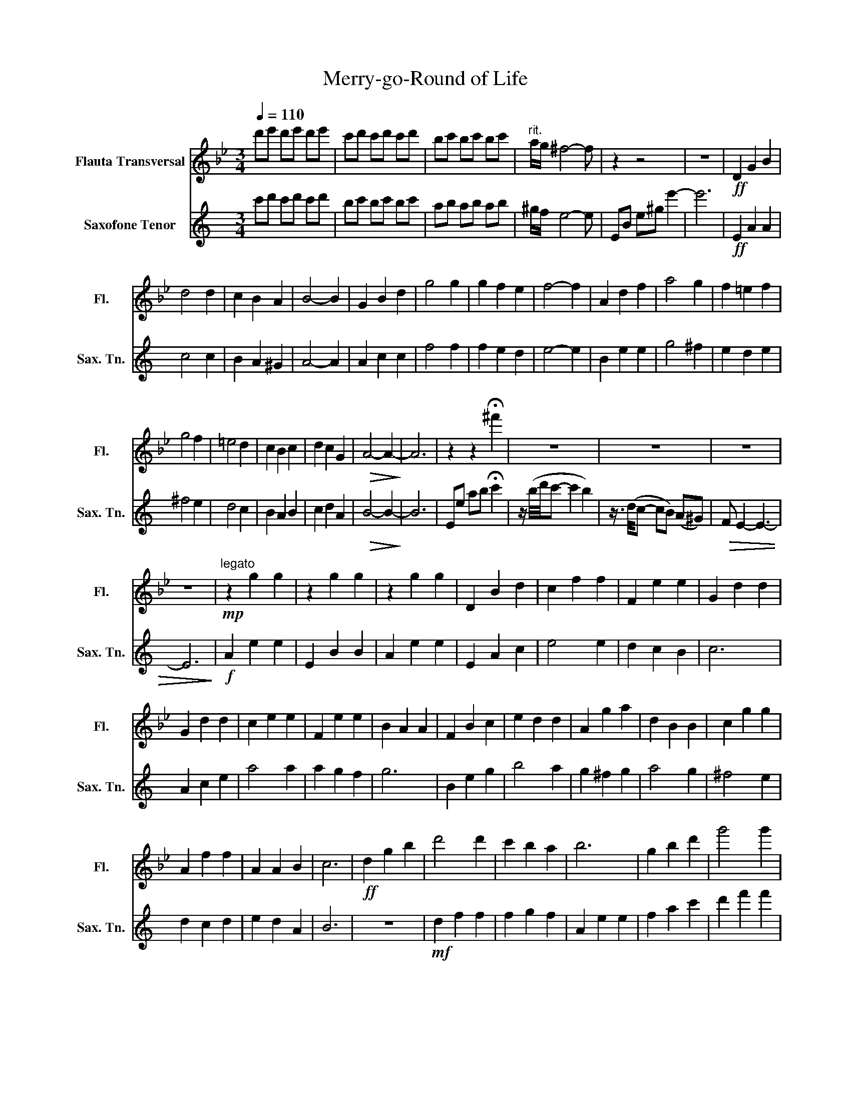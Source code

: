 X:1
T:Merry-go-Round of Life
%%score 1 2
L:1/8
Q:1/4=110
M:3/4
K:Bb
V:1 treble nm="Flauta Transversal" snm="Fl."
V:2 treble transpose=-14 nm="Saxofone Tenor" snm="Sax. Tn."
V:1
 d'e' d'e' d'e' | c'd' c'd' c'd' | bc' bc' bc' |"^rit." a/g/ ^f4- f | z2 z4 | z6 |!ff! D2 G2 B2 | %7
 d4 d2 | c2 B2 A2 | B4- B2 | G2 B2 d2 | g4 g2 | g2 f2 e2 | f4- f2 | A2 d2 f2 | a4 g2 | f2 =e2 f2 | %17
 g4 f2 | =e4 d2 | c2 B2 c2 | d2 c2 G2 |!>(! A4- A2-!>)! | A6 | z2 z2 !fermata!^f'2 | z6 | z6 | z6 | %27
 z6 |!mp!"^legato" z2 g2 g2 | z2 g2 g2 | z2 g2 g2 | D2 B2 d2 | c2 f2 f2 | F2 e2 e2 | G2 d2 d2 | %35
 G2 d2 d2 | c2 e2 e2 | F2 e2 e2 | B2 A2 A2 | F2 B2 c2 | e2 d2 d2 | A2 g2 a2 | d2 B2 B2 | c2 g2 g2 | %44
 A2 f2 f2 | A2 A2 B2 | c6 |!ff! d2 g2 b2 | d'4 d'2 | c'2 b2 a2 | b6 | g2 b2 d'2 | g'4 g'2 | %53
 g'2 a'2 f'e' | f'6 | a2 d'2 f'2 | a'4 g'2- | g'2 f'=e' _e'=e' | g'4 f'2- | f'2 =e'd' ^c'd' | %60
 d'2 c'd' c'b | a3 =b ^c'2 | d'6- | d'6 | z4!>(! (d2 | =e2 ^f2 d2)!>)! |!mp! c2 g2 g2 | F2 e2 e2 | %68
 G2 f2 f2 | A2 d2 d2 | c2 A2 A2 | F2 e2 e2 | B2 G2 G2 | G2 z2!f! d2 | (3d=ed ^c2 d2 | f2 =e2 d2 | %76
 ^c4 =e2 | A4 A2 | f4 f2 | f2 =e2 d2 | ^c6 |!mp! A4 A2 | B4 B2 | d4 d2 | f4 f2 | d4 d2 | c4 c2 | %87
 c4 c2 | f4 f2 | c4 c2 |!f! =e2 ^d2 e2 | g2 f2 =e2 | d2 ^c2 d2 | =e4 a2 | c'4 b2 | a4 g2 | %96
 ^fa (3(c'd'c') b2 | z2 (3(bc'b) a2 | z2 (3(gag) ^f2- | !fermata!f6 |!f! .G.c .e .g2 .g | %101
 .f.e .d .e3 | .c.e .g .c'2 .c' | .c'.b ._a .b3 |!p! .d.g .b .d'2 .c' | .b.a .b .c'2 .b | %106
 .a.g .^f .g2 .g | .g.f .c .d3 |!f! .G.c .e .g2 .g | .f.e .d .e3 | .c.e .g .c'2 .c' | %111
 .c'.b ._a .b3 |!ff! .d.g .b .d'2 .c' | .b.a .b .c'2 .b | .a.g .^f.g .=f.e | .d.=e .^f g3- | g6- | %117
 g6 |"^Maestoso" e2 ^g2 =b2- | !>!b2 z (=E Ac) |!fff! !tenuto!=e4 !tenuto!e2 | (d2 c2 =B2) | c6 | %123
 (A2 c2 =e2) | !tenuto!a4 !tenuto!a2 | (a2 g2 f2) | g6 | (=B2 =e2 g2) | (=b4 a2) | (g2 ^f2 g2) | %130
 (a4 g2) | (^f4 =e2) | (d2 c2 d2) | (=e2 d2 A2) | =B6 | =E2 A2 c2 | =e4 e2 | d2 c2 =B2 | c6 | %139
 A2 c2 =e2 | a4 a2 | a2 =b2 gf | g6 | (=B2 =e2 g2) |!ff! =b4 a2- | a z (g^f) (=f^f) | a4 g2- | %147
 g z (^f=e) (^de) | =e'2 (d'e' d'c') | (=b3 ^c' ^d'2) |!mf! =e'6- | e'6- | e'6- | e'2 z4 | z2 z4 | %155
!ff! (a3 g =e2) | (^d3 ^c ^f2- | f4) .B2 | ^G2 .=B2 .=e2 | =B2 .=e2 .=b2 |!<(! =E^D E^F ^Gc | %161
 =B^A B^d =E^F | ^G^F G=B c^d!<)! | z2 z2 .e'2 | !fermata!=e'6 |] %165
V:2
[K:C] c'd' c'd' c'd' | bc' bc' bc' | ab ab ab | ^g/f/ e4- e | EB e^g e'2- | e'6 |!ff! E2 A2 A2 | %7
 c4 c2 | B2 A2 ^G2 | A4- A2 | A2 c2 c2 | f4 f2 | f2 e2 d2 | e4- e2 | B2 e2 e2 | g4 ^f2 | e2 d2 e2 | %17
 ^f4 e2 | d4 c2 | B2 A2 B2 | c2 d2 A2 |!>(! B4- B2-!>)! | B6 | Ee ab !fermata!c'2 | %24
 z/ (b/4d'/4c'- c'2 b2) | z3/4 (d/4c- cB) (A^G) |!>(! F E2- E3- | E6!>)! |!f! A2 e2 e2 | E2 B2 B2 | %30
 A2 e2 e2 | E2 A2 c2 | e4 e2 | d2 c2 B2 | c6 | A2 c2 e2 | a4 a2 | a2 g2 f2 | g6 | B2 e2 g2 | %40
 b4 a2 | g2 ^f2 g2 | a4 g2 | ^f4 e2 | d2 c2 d2 | e2 d2 A2 | B6 | z6 |!mf! d2 f2 f2 | f2 g2 f2 | %50
 A2 e2 e2 | f2 a2 c'2 | d'2 f'2 f'2 | c'2 e'2 e'2 | g2 d'2 d'2 | g2 c'2 e'2 | d'4 e2 | c2 a2 a2 | %58
 d'4 e2 | c2 a2 a2 | c2 a2 a2 | g3 a b2 | b6 |!f! (^g2 a2 b2 | ^g2) z4 | z4!f! e2 | f4 e2 | %67
 d2 c2 B2 | c2 d2 e2 | G4 G2 | f4 e2 | d2 c2 d2 | e6- | e6 |!mp! B6 | e2 d2 c2 | B4 B2 | G4 G2 | %78
 e4 e2 | e2 d2 c2 | B6 |!mp!!<(! (^dB) (^cd) (^fa) | ^g4!<)! g2 | (^g2 a2 b2) | %84
 c'2!f! (3(g'^f'=f' (3e'^d'=d' | c'2) (3(c'b^a (3=a^g=g) | ^f4 f2 | (^f2 g2 a2) | %88
 b2!ff! (3(a^g=g (3^f=fe | d2) (3(d'^c'=c' (3b^a=a) |!mp! ^f2 =f2 ^f2 | a2 g2 ^f2 | e2 ^d2 e2 | %93
 d4 g2 | a4 f2 | g4 f2 | Be (3(bc'b) a2 | z2 (3(aba) ^g2 | z2 (3(f^gf) e2- | !fermata!e6 | %100
!f! .A.d .f .f2 .f | .g.f .e .f3 | .d.f .a .a2 .a | .d'.c' .^a .c'3 |!p! .e.a .c' .c'2 .b | %105
 .c'.b .c' .b2 .a | .b.a .^g .f2 .f | .a.g .d .e3 |!f! .A.d .f .f2 .f | .g.f .e .f3 | %110
 .d.f .a .a2 .a | .d'.c' .^a .c'3 |!ff! .e.a .c' .c'2 .b | .c'.b .c' .b2 .a | .b.a .^g.a .=g.f | %115
 .e.^f .^g a3- | a6- | a6 | F2 ^A2 ^c2- | !>!c6 |!f! !>!d2 (d'^c' d'e') | ^c'2 ^a2 a2 | %122
 !>!^f2 (b^a b^c') | ^f2 b2 b2 | d2 (ed eg) | B2 ^c2 c2 | ^c2 (dc d^f) | A2 ^f2 f2 | d2 ^f2 f2 | %129
 ^c2 f2 f2 | ^c2 ^f2 f2 | B2 .a.b .a.^g | A2 .^c'.d' .c'.b | ^G2 .^c'.d' .b.c' | %134
 (^f'g') .f'.e' .d'.^c' | (^f'e') .d'.^c' .b.^a | B2 .^c'.d' .c'.b | ^c2 ^f2 f2 | B2 ^f2 f2 | %139
 gb .b.^c' .b.^a | ^c2 ^f2 f2 | B2 ^f2 e2 | ^c'6 | (a2 ^c'2 ^f'2) |!mf! a'4 ^g'2- | g' z .B2 .B2 | %146
 ^g'4 ^f'2- | f' z .A2 .A2 | A2 .d2 .d2 | (e3 ^f ^g2) |!f! z2 (3(^c'b^a (3^g^f=f) | %151
 (3(^f'=f'^d' (3^c'b^a (3^g^f=f) | (3(^f'=f'^d' (3^c'b^a (3^g^f=f | ^f2) z4 | %154
!ff! (3(^f'^g'f' =f'2 ^f'2) | (^f'3 e' d'2) | (^c'3 ^d' f'2- | f'4) .c'2 | ^f'6- | f'6 | %160
!<(! ^F=F ^F^G ^Ad | ^c=c ^cf ^f^g | ^a^g a^c' d'f'!<)! | z2 z2 .a2 | !fermata!^a6 |] %165

